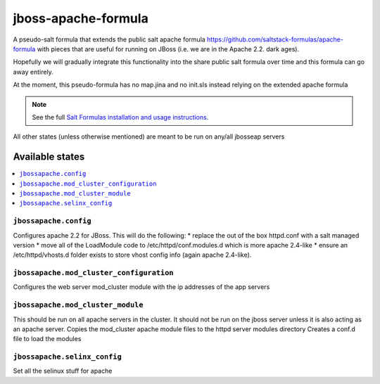 ================
jboss-apache-formula
================

A pseudo-salt formula that extends the public salt apache formula 
https://github.com/saltstack-formulas/apache-formula with pieces
that are useful for running on JBoss (i.e. we are in the Apache 2.2. dark ages).

Hopefully we will gradually integrate this functionality into the
share public salt formula over time and this formula can go away entirely.

At the moment, this pseudo-formula has no map.jina and no init.sls instead
relying on the extended apache formula

.. note::

    See the full `Salt Formulas installation and usage instructions
    <http://docs.saltstack.com/en/latest/topics/development/conventions/formulas.html>`_.

All other states (unless otherwise mentioned) are meant to be run on any/all jbosseap servers
	
Available states
================

.. contents::
    :local:

``jbossapache.config``
------------

Configures apache 2.2 for JBoss. This will do the following:
* replace the out of the box httpd.conf with a salt managed version
* move all of the LoadModule code to /etc/httpd/conf.modules.d which is more apache 2.4-like
* ensure an /etc/httpd/vhosts.d folder exists to store vhost config info (again apache 2.4-like).

``jbossapache.mod_cluster_configuration``
------------

Configures the web server mod_cluster module with the ip addresses of the app servers

``jbossapache.mod_cluster_module``
------------

This should be run on all apache servers in the cluster. It should not be run on the 
jboss server unless it is also acting as an apache server.
Copies the mod_cluster apache module files to the httpd server modules directory
Creates a conf.d file to load the modules

``jbossapache.selinx_config``
------------

Set all the selinux stuff for apache